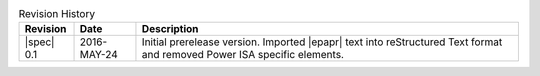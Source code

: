 .. _revision-history:
.. tabularcolumns:: | l l J |
.. table:: Revision History

   =========== =========== ====================================================
   Revision    Date        Description
   =========== =========== ====================================================
   |spec| 0.1  2016-MAY-24 Initial prerelease version. Imported |epapr| text
                           into reStructured Text format and removed Power ISA
                           specific elements.
   =========== =========== ====================================================
